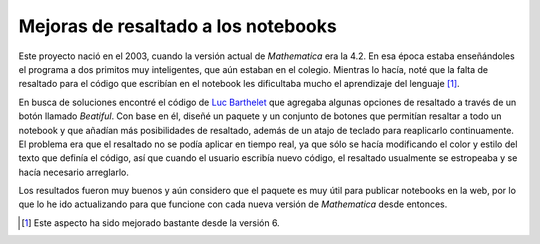 .. -*- mode: rst; mode: flyspell; mode: auto-fill; mode: wiki-nav-*- 

====================================
Mejoras de resaltado a los notebooks
====================================

.. raw:: html

   <table border="0" id="front-page" align="center">
   <tr>
   <td width="80%"><img src="../_static/highlighting.png" id="highlighting"></td>
   <td width="30%" rowspan="2"><img src="../_static/mathematica-4.png"></td>
   </tr>
   <tr>
   <td>

Este proyecto nació en el 2003, cuando la versión actual de *Mathematica* era
la 4.2. En esa época estaba enseñándoles el programa a dos primitos muy
inteligentes, que aún estaban en el colegio. Mientras lo hacía, noté que la
falta de resaltado para el código que escribían en el notebook les dificultaba
mucho el aprendizaje del lenguaje [#]_.

En busca de soluciones encontré el código de `Luc Barthelet`_ que agregaba
algunas opciones de resaltado a través de un botón llamado *Beatiful*. Con base
en él, diseñé un paquete y un conjunto de botones que permitían resaltar
a todo un notebook y que añadían más posibilidades de resaltado,
además de un atajo de teclado para reaplicarlo continuamente. El problema era
que el resaltado no se podía aplicar en tiempo real, ya que sólo se hacía
modificando el color y estilo del texto que definía el código, así que cuando
el usuario escribía nuevo código, el resaltado usualmente se estropeaba y se
hacía necesario arreglarlo.

Los resultados fueron muy buenos y aún considero que el paquete es muy útil
para publicar notebooks en la web, por lo que lo he ido actualizando para que
funcione con cada nueva versión de *Mathematica* desde entonces.

.. [#] Este aspecto ha sido mejorado bastante desde la versión 6.

.. raw:: html
   
   </td>
   </tr>
   </table>

.. _Luc Barthelet:
   http://groups.google.com.co/group/comp.soft-sys.math.mathematica/browse_thread/
   thread/377a9eb137198e05/41daa2a212e360e9?q=Luc+Barthelet+beautiful&rnum=1&hl=
   es#41daa2a212e360e9



..  LocalWords:  notebooks LocalWords Mathematica notebook Luc Barthelet tr td
..  LocalWords:  Beatiful width img src static projects png html table rowspan
..  LocalWords:  mathematica highlighting
